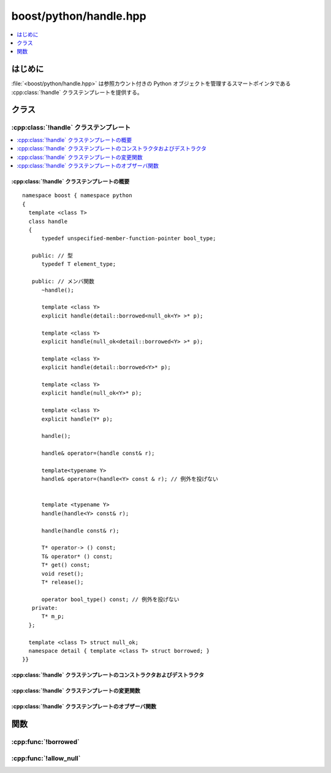 boost/python/handle.hpp
=======================

.. contents::
   :depth: 1
   :local:


.. _v2.handle.introduction:

はじめに
--------

:file:`<boost/python/handle.hpp>` は参照カウント付きの Python オブジェクトを管理するスマートポインタである :cpp:class:`!handle` クラステンプレートを提供する。


.. _v2.handle.classes:

クラス
------

.. _v2.handle.handle-spec:

:cpp:class:`!handle` クラステンプレート
^^^^^^^^^^^^^^^^^^^^^^^^^^^^^^^^^^^^^^^

.. contents::
   :depth: 1
   :local:

.. cpp:class:: template <class T> handle

   :cpp:class:`!handle` は Python のオブジェクト型へのスマートポインタであり、:cpp:type:`!T*` 型のポインタを保持する（:cpp:type:`!T` はそのテンプレート引数）。:cpp:type:`!T` は :c:type:`!PyObject` の派生型か、先頭 :cpp:expr:`sizeof(PyObject)` バイトが :c:type:`PyObject` とレイアウト互換な :term:`POD` 型のいずれかでなければならない。Python/'C' API と高水準コードの境界で :cpp:class:`!handle<>` を使用することだ。一般的なインターフェイスに対しては Python のオブジェクトよりも :cpp:class:`object` を使用すべきだ。

   このドキュメントで「:cpp:expr:`upcast`」は、:cpp:type:`!Y` が :cpp:type:`!T` の派生型の場合 :cpp:expr:`static_castD<T*>` で、そうでない場合 C スタイルのキャストでポインタ :cpp:type:`!Y*` を基底クラスポインタ :cpp:type:`!T*` へ変換する操作を指す。しかしながらYの先頭 :cpp:expr:`sizeof(PyObject)` バイトが PyObject とレイアウト互換でなければ、「:cpp:expr:`upcast`」は違法である。


.. cpp:namespace-push:: handle


.. _v2.handle.handle-spec-synopsis:

:cpp:class:`!handle` クラステンプレートの概要
~~~~~~~~~~~~~~~~~~~~~~~~~~~~~~~~~~~~~~~~~~~~~

::

   namespace boost { namespace python
   {
     template <class T>
     class handle
     {
         typedef unspecified-member-function-pointer bool_type;

      public: // 型
         typedef T element_type;

      public: // メンバ関数
         ~handle();

         template <class Y>
         explicit handle(detail::borrowed<null_ok<Y> >* p);

         template <class Y>
         explicit handle(null_ok<detail::borrowed<Y> >* p);

         template <class Y>
         explicit handle(detail::borrowed<Y>* p);

         template <class Y>
         explicit handle(null_ok<Y>* p);

         template <class Y>
         explicit handle(Y* p);

         handle();

         handle& operator=(handle const& r);

         template<typename Y>
         handle& operator=(handle<Y> const & r); // 例外を投げない


         template <typename Y>
         handle(handle<Y> const& r);

         handle(handle const& r);

         T* operator-> () const;
         T& operator* () const;
         T* get() const;
         void reset();
         T* release();

         operator bool_type() const; // 例外を投げない
      private:
         T* m_p;
     };
  
     template <class T> struct null_ok;
     namespace detail { template <class T> struct borrowed; }
   }}


.. _v2.handle.handle-spec-ctors:

:cpp:class:`!handle` クラステンプレートのコンストラクタおよびデストラクタ
~~~~~~~~~~~~~~~~~~~~~~~~~~~~~~~~~~~~~~~~~~~~~~~~~~~~~~~~~~~~~~~~~~~~~~~~~

.. cpp:function:: virtual ~handle()

   :効果: :cpp:expr:`Py_XDECREF(upcast<PyObject*>(m_p))`


.. cpp:function:: template <class Y> \
                  explicit handle(detail::borrowed<null_ok<Y> >* p)

   :効果: :cpp:expr:`Py_XINCREF(upcast<PyObject*>(p))`\ :code:`;` :cpp:expr:`m_p = upcast<T*>(p)`


.. cpp:function:: template <class Y> \
                  explicit handle(null_ok<detail::borrowed<Y> >* p)

   :効果: :cpp:expr:`Py_XINCREF(upcast<PyObject*>(p))`\ :code:`;` :cpp:expr:`m_p = upcast<T*>(p)`


.. cpp:function:: template <class Y> \
                  explicit handle(detail::borrowed<Y>* p)

   :効果: :cpp:expr:`Py_XINCREF(upcast<PyObject*>(p))`\ :code:`;` :cpp:expr:`m_p = upcast<T*>(expect_non_null(p))`


.. cpp:function:: template <class Y> \
                  explicit handle(null_ok<Y>* p)

   :効果: :cpp:expr:`m_p = upcast<T*>(p)`


.. cpp:function:: template <class Y> \
                  explicit handle(Y* p)

   :効果: :cpp:expr:`m_p = upcast<T*>(expect_non_null(p))`


.. cpp:function:: handle()

   :効果: :cpp:expr:`m_p = 0`


.. cpp:function:: template <typename Y> \
                  handle(handle<Y> const& r)
                  handle(handle const& r)

   :効果: :cpp:expr:`m_p = r.m_p`\ :code:`;` :cpp:expr:`Py_XINCREF(upcast<PyObject*>(m_p))`


.. _v2.handle.handle-spec-modifiers:

:cpp:class:`!handle` クラステンプレートの変更関数
~~~~~~~~~~~~~~~~~~~~~~~~~~~~~~~~~~~~~~~~~~~~~~~~~

.. cpp:function:: handle& operator=(handle const& r)
                  template<typename Y> \
                  handle& operator=(handle<Y> const & r) noexcept

   :効果: :cpp:expr:`Py_XINCREF(upcast<PyObject*>(r.m_p))`\ :code:`;` :cpp:expr:`Py_XDECREF( upcast<PyObject*>(m_p))`\ :code:`;` :cpp:expr:`m_p = r.m_p`


.. cpp:function:: T* release()

   :効果: :cpp:expr:`T* x = m_p`\ :code:`;` :cpp:expr:`m_p = 0`\ :code:`; return x`


.. cpp:function:: void reset()

   :効果: :cpp:expr:`*this = handle<T>()`


.. _v2.handle.handle-spec-observers:

:cpp:class:`!handle` クラステンプレートのオブザーバ関数
~~~~~~~~~~~~~~~~~~~~~~~~~~~~~~~~~~~~~~~~~~~~~~~~~~~~~~~

.. cpp:function:: T* operator->() const
                  T* get() const

   :returns: :cpp:expr:`m_p`


.. cpp:function:: T& operator*() const

   :returns: :cpp:expr:`*m_p`


.. cpp:function:: operator bool_type() const noexcept

   :returns: :cpp:expr:`m_p == 0` の場合 0。それ以外の場合、``true`` へ変換可能なポインタ。


.. cpp:namespace-pop::


.. _v2.handle.functions:

関数
----

.. _v2.handle.borrowed-spec:

:cpp:func:`!borrowed`
^^^^^^^^^^^^^^^^^^^^^

.. cpp:function:: template <class T> detail::borrowed<T>* borrowed(T* p)

   ::

      template <class T>
      detail::borrowed<T>* borrowed(T* p)
      {
          return (detail::borrowed<T>*)p;
      }


.. _v2.handle.allow_null-spec:

:cpp:func:`!allow_null`
^^^^^^^^^^^^^^^^^^^^^^^

.. cpp:function:: template <class T> null_ok<T>* allow_null(T* p)

   ::

      template <class T>
      null_ok<T>* allow_null(T* p)
      {
          return (null_ok<T>*)p;
      }
